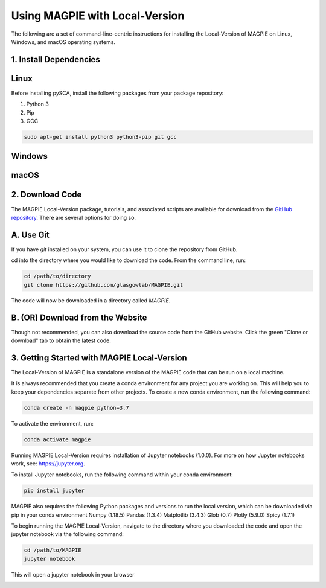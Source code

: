 Using MAGPIE with Local-Version
================================

The following are a set of command-line-centric instructions for installing
the Local-Version of MAGPIE on Linux, Windows, and macOS operating systems.

1. Install Dependencies
-----------------------


Linux 
-----

Before installing pySCA, install the following packages from your package
repository:

1. Python 3
2. Pip
3. GCC

.. code-block:: bash

   sudo apt-get install python3 python3-pip git gcc

Windows
-------

macOS
-----

2. Download Code
----------------

The MAGPIE Local-Version package, tutorials, and associated scripts are available for download
from the `GitHub repository <https://github.com/glasgowlab/MAGPIE>`_. There
are several options for doing so.

A. Use Git
----------

If you have `git` installed on your system, you can use it to clone the
repository from GitHub. 

cd into the directory where you would like to download the code.
From the command line, run:

.. code-block:: bash

   cd /path/to/directory
   git clone https://github.com/glasgowlab/MAGPIE.git

The code will now be downloaded in a directory called `MAGPIE`.

B. (OR) Download from the Website
---------------------------------

Though not recommended, you can also download the source code from the GitHub
website. Click the green "Clone or download" tab to obtain the
latest code.

.. image:: _static/github-download-screenshot.png

3. Getting Started with MAGPIE Local-Version
--------------------------------------------

The Local-Version of MAGPIE is a standalone version of the MAGPIE code that can be run on a local machine.  

It is always recommended that you create a conda environment for any project you are working on. This will help you to keep your dependencies separate from other projects. To create a new conda environment, run the following command:

.. code-block:: bash

   conda create -n magpie python=3.7

To activate the environment, run:

.. code-block:: bash

   conda activate magpie

Running MAGPIE Local-Version requires installation of Jupyter notebooks (1.0.0). For more on how Jupyter notebooks work, see: `<https://jupyter.org>`_.

To install Jupyter notebooks, run the following command within your conda environment:

.. code-block:: bash

   pip install jupyter

MAGPIE also requires the following Python packages and versions to run the local version, which can be downloaded via pip in your conda environment
Numpy (1.18.5)
Pandas (1.3.4)
Matplotlib (3.4.3)
Glob (0.7)
Plotly (5.9.0)
Spicy (1.7.1)

To begin running the MAGPIE Local-Version, navigate to the directory where you downloaded the code and open the jupyter notebook via the following command:

.. code-block:: bash

   cd /path/to/MAGPIE
   jupyter notebook

This will open a jupyter notebook in your browser 

.. image:: _static/github-download-screenshot.png
